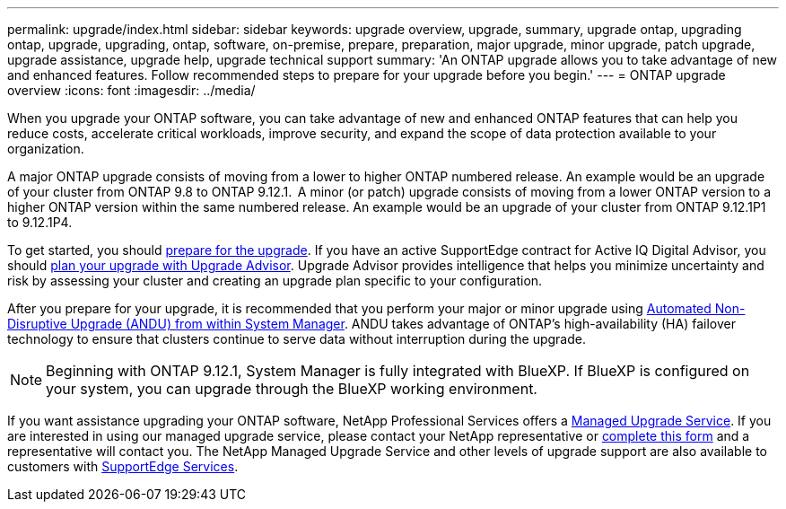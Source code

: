 ---
permalink: upgrade/index.html
sidebar: sidebar
keywords: upgrade overview, upgrade, summary, upgrade ontap, upgrading ontap, upgrade, upgrading, ontap, software, on-premise, prepare, preparation, major upgrade, minor upgrade, patch upgrade, upgrade assistance, upgrade help, upgrade technical support
summary: 'An ONTAP upgrade allows you to take advantage of new and enhanced features. Follow recommended steps to prepare for your upgrade before you begin.'
---
= ONTAP upgrade overview
:icons: font
:imagesdir: ../media/

[.lead]

When you upgrade your ONTAP software, you can take advantage of new and enhanced ONTAP features that can help you reduce costs, accelerate critical workloads, improve security, and expand the scope of data protection available to your organization.  

A major ONTAP upgrade consists of moving from a lower to higher ONTAP numbered release. An example would be an upgrade of your cluster from ONTAP 9.8 to ONTAP 9.12.1.  A minor (or patch) upgrade consists of moving from a lower ONTAP version to a higher ONTAP version within the same numbered release. An example would be an upgrade of your cluster from ONTAP 9.12.1P1 to 9.12.1P4.  

To get started, you should link:prepare.html[prepare for the upgrade]. If you have an active SupportEdge contract for Active IQ Digital Advisor, you should link:create-upgrade-plan.html#plan-your-upgrade-with-upgrade-advisor[plan your upgrade with Upgrade Advisor]. Upgrade Advisor provides intelligence that helps you minimize uncertainty and risk by assessing your cluster and creating an upgrade plan specific to your configuration. 

After you prepare for your upgrade, it is recommended that you perform your major or minor upgrade using link:task_upgrade_andu_sm.html[Automated Non-Disruptive Upgrade (ANDU) from within System Manager].  ANDU takes advantage of ONTAP’s high-availability (HA) failover technology to ensure that clusters continue to serve data without interruption during the upgrade. 

[NOTE]
Beginning with ONTAP 9.12.1, System Manager is fully integrated with BlueXP. If BlueXP is configured on your system, you can upgrade through the BlueXP working environment.

If you want assistance upgrading your ONTAP software, NetApp Professional Services offers a link:https://www.netapp.com/pdf.html?item=/media/8144-sd-managed-upgrade-service.pdf[Managed Upgrade Service]. If you are interested in using our managed upgrade service, please contact your NetApp representative or link:https://www.netapp.com/forms/sales-contact/^[complete this form] and a representative will contact you. The NetApp Managed Upgrade Service and other levels of upgrade support are also available to customers with link:https://www.netapp.com/services/support/supportedge/[SupportEdge Services].

// 2023 Aug 10, Jira 1259
// 2023 Aug 07, Jira 1183
// BURT 1448684, 10 JAN 2022
